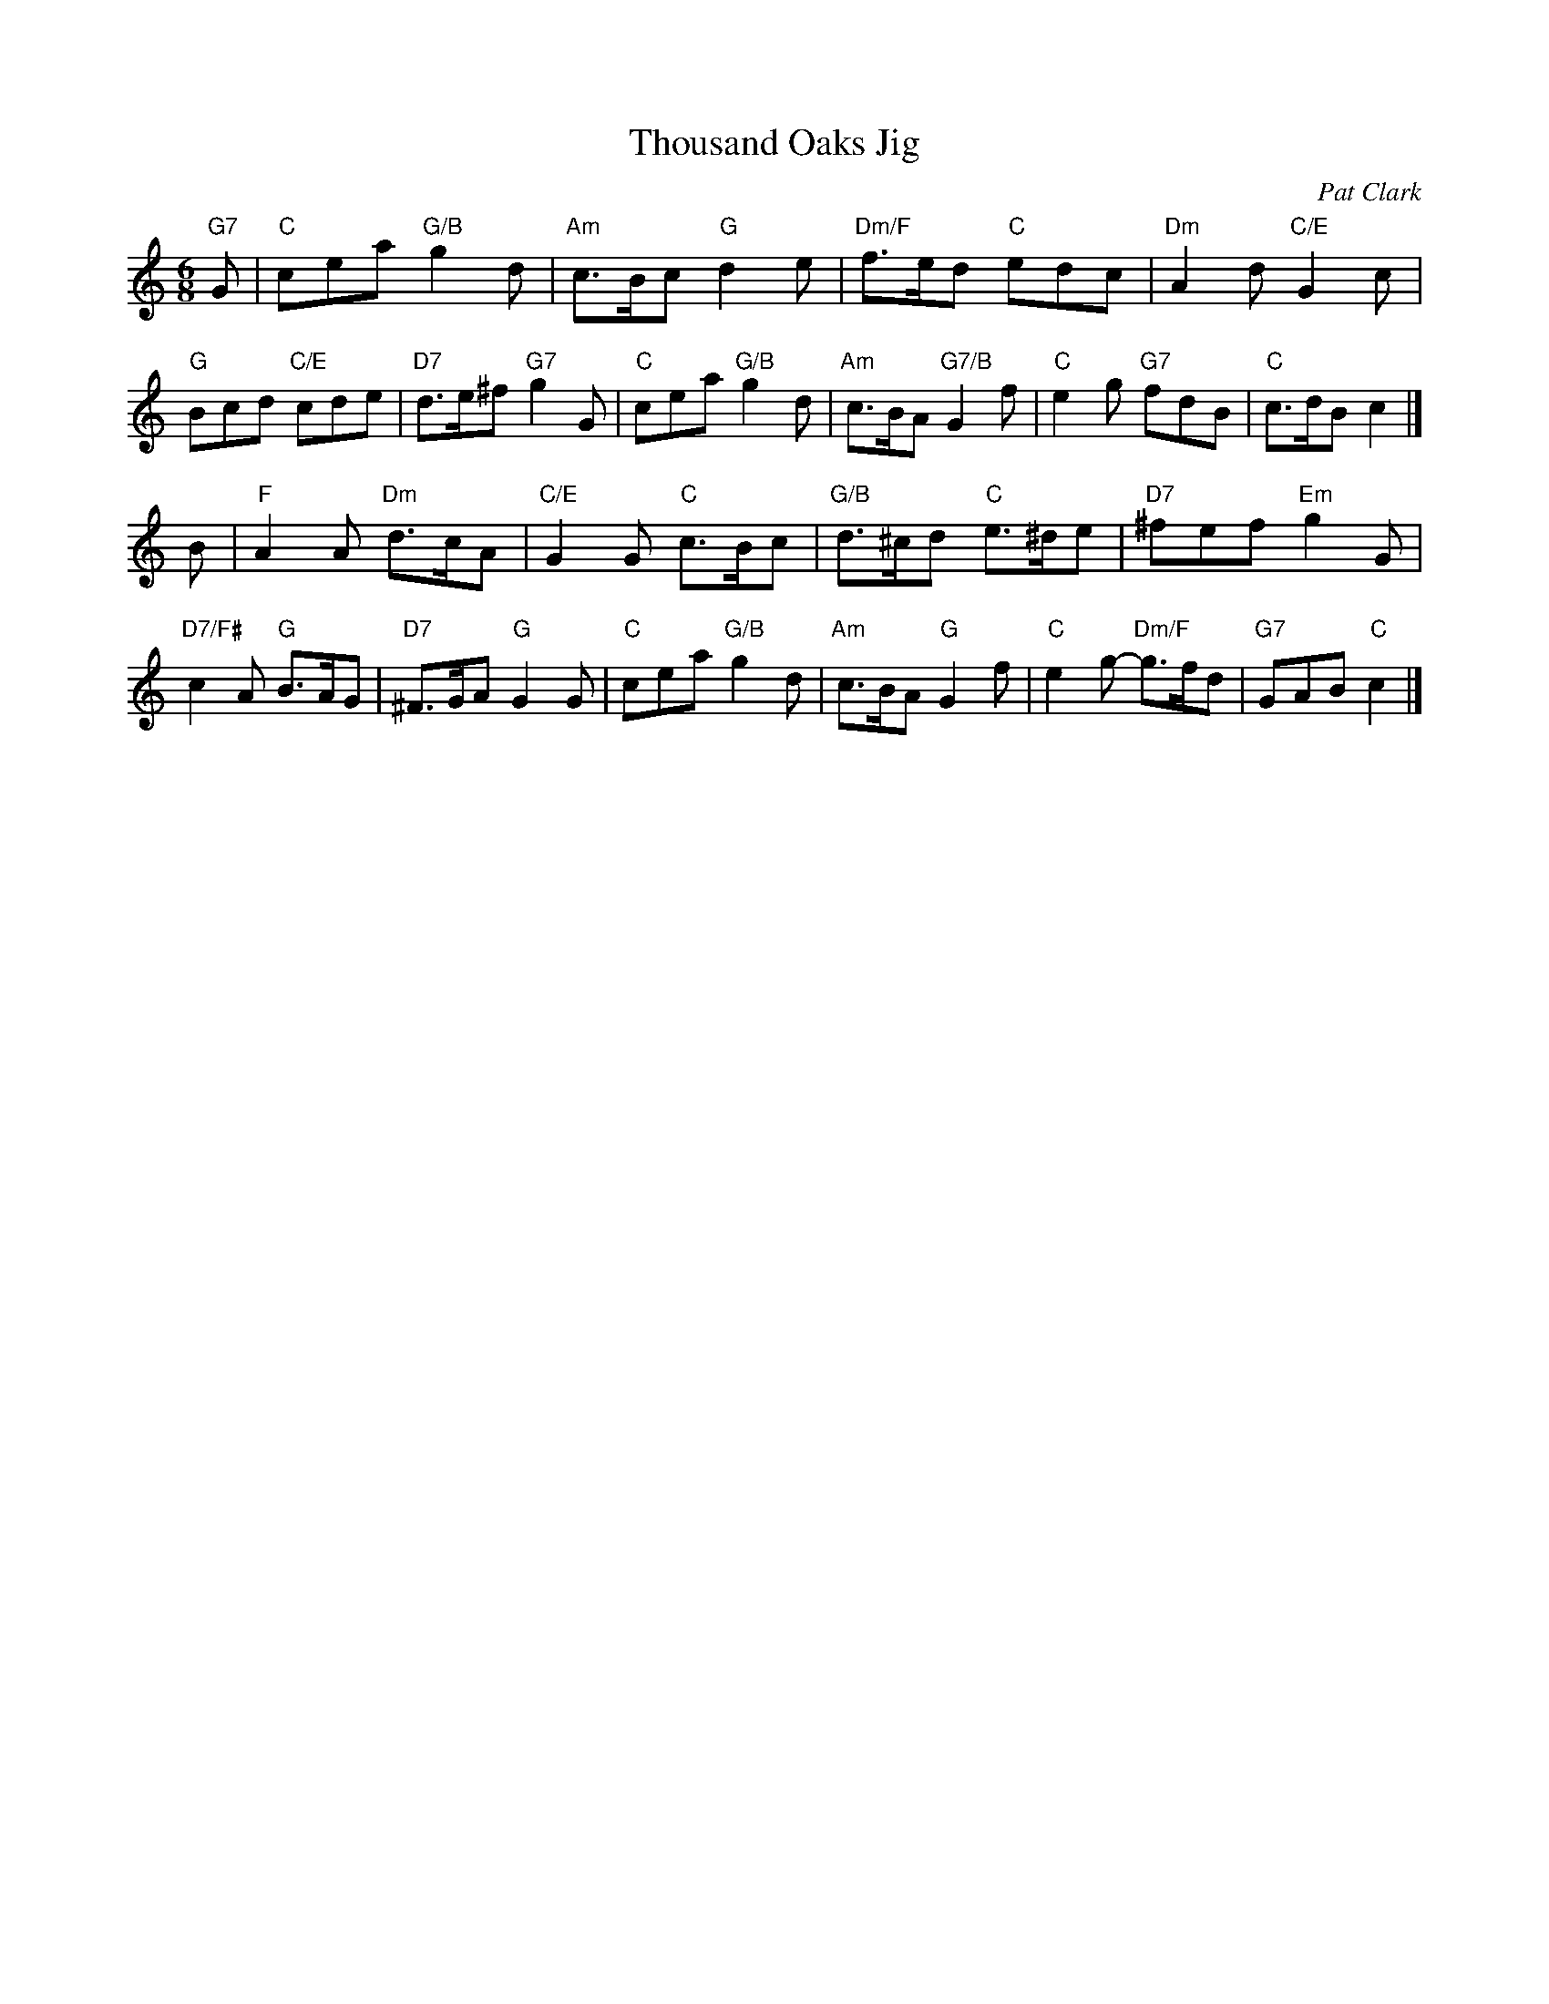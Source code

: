 X: 1
T: Thousand Oaks Jig
C: Pat Clark
R: jig
B: "The Strathspey Anniversary Collection" 2011 ed. Anselm Lingnau
N: Played ABABB for the dance "Das Jahrezehnt, or The Decade".
N: Ten new country dances in the Scottish tradition devised by readers of the Strathspey mailing list
Z: 2011 John Chambers <jc:trillian.mit.edu>
M: 6/8
L: 1/8
K: C
"G7"G |\
"C"cea "G/B"g2d | "Am"c>Bc "G"d2e | "Dm/F"f>ed "C"edc | "Dm"A2d "C/E"G2c |
"G"Bcd "C/E"cde | "D7"d>e^f "G7"g2G | "C"cea "G/B"g2d | "Am"c>BA "G7/B"G2f |\
"C"e2g "G7"fdB | "C"c>dB c2 |]
B |\
"F"A2A "Dm"d>cA | "C/E"G2G "C"c>Bc | "G/B"d>^cd "C"e>^de | "D7"^fef "Em"g2G |
"D7/F#"c2A "G"B>AG | "D7"^F>GA "G"G2G | "C"cea "G/B"g2d | "Am"c>BA "G"G2f |\
"C"e2g- "Dm/F"g>fd | "G7"GAB "C"c2 |]

